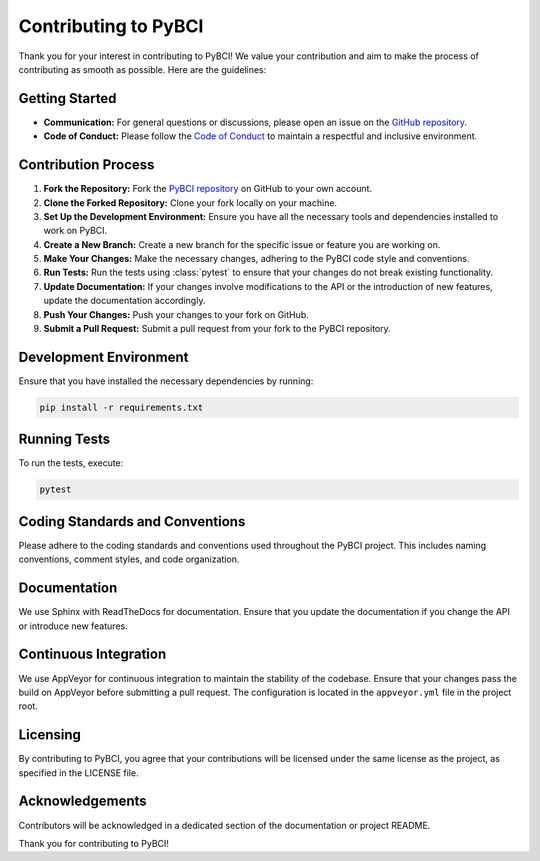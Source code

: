 ==================
Contributing to PyBCI
==================

Thank you for your interest in contributing to PyBCI! We value your contribution and aim to make the process of contributing as smooth as possible. Here are the guidelines:

Getting Started
----------------

- **Communication:** For general questions or discussions, please open an issue on the `GitHub repository <https://github.com/LMBooth/pybci>`_.
- **Code of Conduct:** Please follow the `Code of Conduct <CODE_OF_CONDUCT.md>`_ to maintain a respectful and inclusive environment.

Contribution Process
------------------------

1. **Fork the Repository:** Fork the `PyBCI repository <https://github.com/LMBooth/pybci>`_ on GitHub to your own account.
2. **Clone the Forked Repository:** Clone your fork locally on your machine.
3. **Set Up the Development Environment:** Ensure you have all the necessary tools and dependencies installed to work on PyBCI.
4. **Create a New Branch:** Create a new branch for the specific issue or feature you are working on.
5. **Make Your Changes:** Make the necessary changes, adhering to the PyBCI code style and conventions.
6. **Run Tests:** Run the tests using :class:`pytest` to ensure that your changes do not break existing functionality.
7. **Update Documentation:** If your changes involve modifications to the API or the introduction of new features, update the documentation accordingly.
8. **Push Your Changes:** Push your changes to your fork on GitHub.
9. **Submit a Pull Request:** Submit a pull request from your fork to the PyBCI repository.

Development Environment
----------------------------

Ensure that you have installed the necessary dependencies by running:

.. code-block:: bash

    pip install -r requirements.txt

Running Tests
--------------------

To run the tests, execute:

.. code-block:: bash

    pytest

Coding Standards and Conventions
-----------------------------------------

Please adhere to the coding standards and conventions used throughout the PyBCI project. This includes naming conventions, comment styles, and code organization.

Documentation
--------------------

We use Sphinx with ReadTheDocs for documentation. Ensure that you update the documentation if you change the API or introduce new features.

Continuous Integration
-------------------------------

We use AppVeyor for continuous integration to maintain the stability of the codebase. Ensure that your changes pass the build on AppVeyor before submitting a pull request. The configuration is located in the ``appveyor.yml`` file in the project root.

Licensing
-------------

By contributing to PyBCI, you agree that your contributions will be licensed under the same license as the project, as specified in the LICENSE file.

Acknowledgements
-----------------------

Contributors will be acknowledged in a dedicated section of the documentation or project README.

Thank you for contributing to PyBCI!

